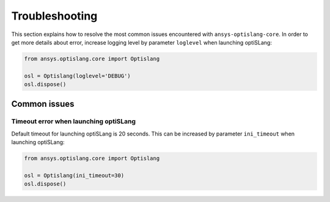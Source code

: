 
===============
Troubleshooting
===============

This section explains how to resolve the most common issues encountered 
with ``ansys-optislang-core``. In order to get more details about error, increase logging level by
parameter ``loglevel`` when launching optiSLang:

.. code:: python

    from ansys.optislang.core import Optislang
    
    osl = Optislang(loglevel='DEBUG')
    osl.dispose()

Common issues
-------------

Timeout error when launching optiSLang
~~~~~~~~~~~~~~~~~~~~~~~~~~~~~~~~~~~~~~
Default timeout for launching optiSLang is 20 seconds. This can be increased by parameter ``ini_timeout``
when launching optiSLang:

.. code:: python

    from ansys.optislang.core import Optislang
    
    osl = Optislang(ini_timeout=30)
    osl.dispose()


